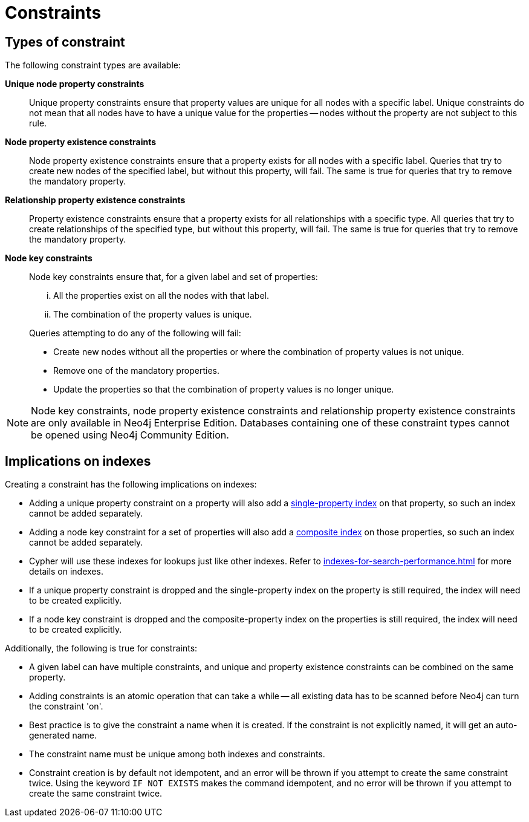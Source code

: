 [[administration-constraints]]
= Constraints
:description: This section explains how to manage constraints used for ensuring data integrity. 
:page-aliases: administration/constraints.adoc


== Types of constraint

The following constraint types are available:

*Unique node property constraints*::
Unique property constraints ensure that property values are unique for all nodes with a specific label.
Unique constraints do not mean that all nodes have to have a unique value for the properties -- nodes without the property are not subject to this rule.

*[enterprise-edition]#Node property existence constraints#*::
Node property existence constraints ensure that a property exists for all nodes with a specific label.
Queries that try to create new nodes of the specified label, but without this property, will fail.
The same is true for queries that try to remove the mandatory property.

*[enterprise-edition]#Relationship property existence constraints#*::
Property existence constraints ensure that a property exists for all relationships with a specific type.
All queries that try to create relationships of the specified type, but without this property, will fail.
The same is true for queries that try to remove the mandatory property.

*[enterprise-edition]#Node key constraints#*::
Node key constraints ensure that, for a given label and set of properties:
+
[lowerroman]
. All the properties exist on all the nodes with that label.
. The combination of the property values is unique.

+
Queries attempting to do any of the following will fail:

* Create new nodes without all the properties or where the combination of property values is not unique.
* Remove one of the mandatory properties.
* Update the properties so that the combination of property values is no longer unique.


[NOTE]
Node key constraints, node property existence constraints and relationship property existence constraints are only available in Neo4j Enterprise Edition.
Databases containing one of these constraint types cannot be opened using Neo4j Community Edition.

== Implications on indexes

Creating a constraint has the following implications on indexes:

* Adding a unique property constraint on a property will also add a xref:indexes-for-search-performance.adoc#administration-indexes-create-a-single-property-index-for-nodes[single-property index] on that property, so such an index cannot be added separately.
* Adding a node key constraint for a set of properties will also add a xref:indexes-for-search-performance.adoc#administration-indexes-create-a-composite-index-for-nodes[composite index] on those properties, so such an index cannot be added separately.
* Cypher will use these indexes for lookups just like other indexes.
  Refer to xref:indexes-for-search-performance.adoc[] for more details on indexes.
* If a unique property constraint is dropped and the single-property index on the property is still required, the index will need to be created explicitly.
* If a node key constraint is dropped and the composite-property index on the properties is still required, the index will need to be created explicitly.

Additionally, the following is true for constraints:

* A given label can have multiple constraints, and unique and property existence constraints can be combined on the same property.
* Adding constraints is an atomic operation that can take a while -- all existing data has to be scanned before Neo4j can turn the constraint 'on'.
* Best practice is to give the constraint a name when it is created.
If the constraint is not explicitly named, it will get an auto-generated name.
* The constraint name must be unique among both indexes and constraints.
* Constraint creation is by default not idempotent, and an error will be thrown if you attempt to create the same constraint twice.
Using the keyword `IF NOT EXISTS` makes the command idempotent, and no error will be thrown if you attempt to create the same constraint twice.
